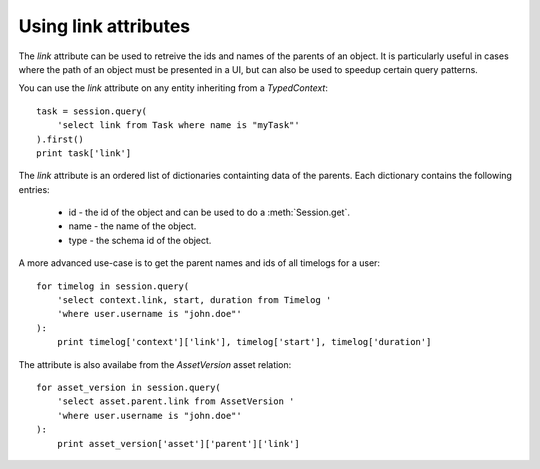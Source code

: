..
    :copyright: Copyright (c) 2015 ftrack

.. _example/link_attribute:

*********************
Using link attributes
*********************

The `link` attribute can be used to retreive the ids and names of the parents of
an object. It is particularly useful in cases where the path of an object must
be presented in a UI, but can also be used to speedup certain query patterns.

You can use the `link` attribute on any entity inheriting from a
`TypedContext`::

    task = session.query(
        'select link from Task where name is "myTask"'
    ).first()
    print task['link']

The `link` attribute is an ordered list of dictionaries containting data
of the parents. Each dictionary contains the following entries:

    * id - the id of the object and can be used to do a :meth:`Session.get`.
    * name - the name of the object.
    * type - the schema id of the object.

A more advanced use-case is to get the parent names and ids of all timelogs for
a user::

    for timelog in session.query(
        'select context.link, start, duration from Timelog '
        'where user.username is "john.doe"'
    ):
        print timelog['context']['link'], timelog['start'], timelog['duration']

The attribute is also availabe from the `AssetVersion` asset relation::

    for asset_version in session.query(
        'select asset.parent.link from AssetVersion '
        'where user.username is "john.doe"'
    ):
        print asset_version['asset']['parent']['link']
